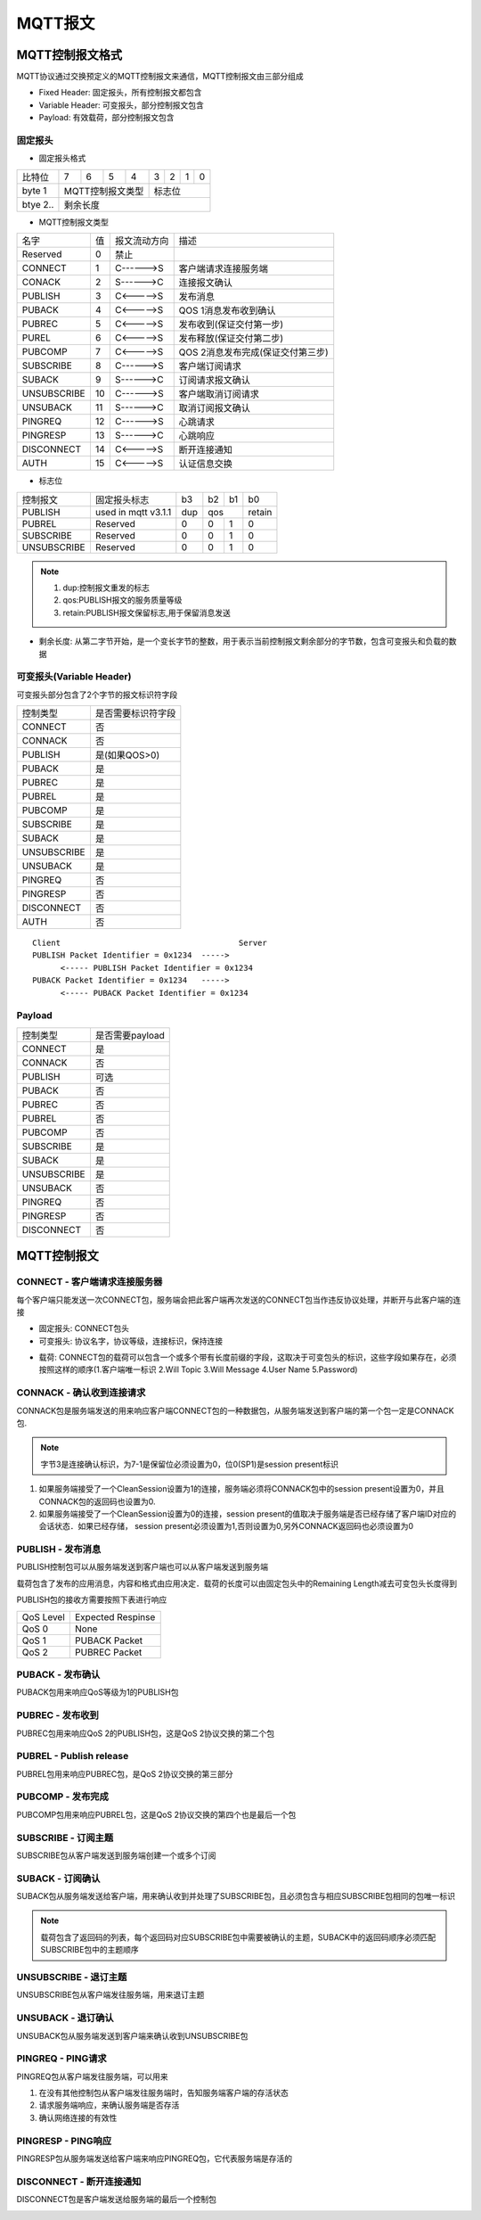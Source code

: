 MQTT报文
===========


MQTT控制报文格式
-------------------

MQTT协议通过交换预定义的MQTT控制报文来通信，MQTT控制报文由三部分组成

- Fixed Header: 固定报头，所有控制报文都包含

- Variable Header: 可变报头，部分控制报文包含

- Payload: 有效载荷，部分控制报文包含


固定报头
^^^^^^^^^^


- 固定报头格式

===========  ==== ==== ==== ==== ==== ==== ==== ====
 比特位　      7    6    5    4   3    2     1   0
-----------  ---- ---- ---- ---- ---- ---- ---- ----
 byte 1        MQTT控制报文类型 　标志位
-----------  ------------------- -------------------
 btye 2..      剩余长度
===========  =======================================


- MQTT控制报文类型

=================   =========   ================    ==========================================================================================
 名字　　               值　     报文流动方向　                 描述
-----------------   ---------   ----------------    ------------------------------------------------------------------------------------------
 Reserved               0           禁止
 CONNECT                1           C------>S         客户端请求连接服务端
 CONACK                 2           S------>C         连接报文确认
 PUBLISH                3           C<----->S         发布消息
 PUBACK                 4           C<----->S         QOS 1消息发布收到确认
 PUBREC                 5           C<----->S         发布收到(保证交付第一步)
 PUREL                  6           C<----->S         发布释放(保证交付第二步)
 PUBCOMP                7           C<----->S         QOS 2消息发布完成(保证交付第三步)
 SUBSCRIBE              8           C------>S         客户端订阅请求
 SUBACK                 9           S------>C         订阅请求报文确认
 UNSUBSCRIBE            10          C------>S         客户端取消订阅请求
 UNSUBACK               11          S------>C         取消订阅报文确认
 PINGREQ                12          C------>S         心跳请求
 PINGRESP               13          S------>C         心跳响应
 DISCONNECT             14          C<----->S         断开连接通知
 AUTH                   15          C<----->S         认证信息交换
=================   =========   ================    ==========================================================================================

- 标志位

================ ============================= ======= ======= ======= ======== 
 控制报文　         固定报头标志　              b3      b2      b1       b0
---------------- ----------------------------- ------- ------- ------- --------
 PUBLISH           used in mqtt v3.1.1          dup       qos           retain
---------------- ----------------------------- ------- --------------- --------
 PUBREL           Reserved                      0       0       1       0
 SUBSCRIBE        Reserved                      0       0       1       0
 UNSUBSCRIBE      Reserved                      0       0       1       0
================ ============================= ======= ======= ======= ======== 

.. note::
    1. dup:控制报文重发的标志

    2. qos:PUBLISH报文的服务质量等级

    3. retain:PUBLISH报文保留标志,用于保留消息发送


- 剩余长度: 从第二字节开始，是一个变长字节的整数，用于表示当前控制报文剩余部分的字节数，包含可变报头和负载的数据

可变报头(Variable Header)
^^^^^^^^^^^^^^^^^^^^^^^^^^^^^^^^

可变报头部分包含了2个字节的报文标识符字段

=================== ====================================
 控制类型　　           是否需要标识符字段
------------------- ------------------------------------
 CONNECT                否
 CONNACK                否
 PUBLISH                是(如果QOS>0)
 PUBACK                 是
 PUBREC                 是
 PUBREL                 是
 PUBCOMP                是
 SUBSCRIBE              是
 SUBACK                 是
 UNSUBSCRIBE            是
 UNSUBACK               是
 PINGREQ                否
 PINGRESP               否
 DISCONNECT             否
 AUTH                   否
=================== ====================================

::
    
    Client                                      Server
    PUBLISH Packet Identifier = 0x1234  ----->
          <----- PUBLISH Packet Identifier = 0x1234
    PUBACK Packet Identifier = 0x1234   ----->
          <----- PUBACK Packet Identifier = 0x1234


Payload
^^^^^^^^^^^

=================== ====================================
 控制类型　　           是否需要payload
------------------- ------------------------------------
 CONNECT                是
 CONNACK                否
 PUBLISH                可选
 PUBACK                 否
 PUBREC                 否
 PUBREL                 否
 PUBCOMP                否
 SUBSCRIBE              是
 SUBACK                 是
 UNSUBSCRIBE            是
 UNSUBACK               否
 PINGREQ                否
 PINGRESP               否
 DISCONNECT             否
=================== ====================================


MQTT控制报文
-------------------

CONNECT - 客户端请求连接服务器
^^^^^^^^^^^^^^^^^^^^^^^^^^^^^^^^

每个客户端只能发送一次CONNECT包，服务端会把此客户端再次发送的CONNECT包当作违反协议处理，并断开与此客户端的连接


- 固定报头: CONNECT包头

- 可变报头: 协议名字，协议等级，连接标识，保持连接

.. image::
    res/connect_options.png

- 载荷: CONNECT包的载荷可以包含一个或多个带有长度前缀的字段，这取决于可变包头的标识，这些字段如果存在，必须按照这样的顺序(1.客户端唯一标识 2.Will Topic 
  3.Will Message 4.User Name 5.Password)
    

CONNACK - 确认收到连接请求
^^^^^^^^^^^^^^^^^^^^^^^^^^^^

CONNACK包是服务端发送的用来响应客户端CONNECT包的一种数据包，从服务端发送到客户端的第一个包一定是CONNACK包. 

.. image::
    res/CONNACK_packet.png

.. note::
    字节3是连接确认标识，为7-1是保留位必须设置为0，位0(SP1)是session present标识

1. 如果服务端接受了一个CleanSession设置为1的连接，服务端必须将CONNACK包中的session present设置为0，并且CONNACK包的返回码也设置为0.

2. 如果服务端接受了一个CleanSession设置为0的连接，session present的值取决于服务端是否已经存储了客户端ID对应的会话状态．如果已经存储，
   session present必须设置为1,否则设置为0,另外CONNACK返回码也必须设置为0


PUBLISH - 发布消息
^^^^^^^^^^^^^^^^^^^

PUBLISH控制包可以从服务端发送到客户端也可以从客户端发送到服务端

.. image::
    res/PUBLISH_packet.png

载荷包含了发布的应用消息，内容和格式由应用决定．载荷的长度可以由固定包头中的Remaining Length减去可变包头长度得到

PUBLISH包的接收方需要按照下表进行响应

=================   =====================================
 QoS Level                  Expected Respinse
-----------------   -------------------------------------
 QoS 0                  None
 QoS 1                  PUBACK Packet
 QoS 2                  PUBREC Packet
=================   =====================================


PUBACK - 发布确认
^^^^^^^^^^^^^^^^^^^^

PUBACK包用来响应QoS等级为1的PUBLISH包

.. image::
    res/PUBACK_packet.png


PUBREC - 发布收到
^^^^^^^^^^^^^^^^^^^

PUBREC包用来响应QoS 2的PUBLISH包，这是QoS 2协议交换的第二个包

.. image::
    res/PUBREC_packet.png


PUBREL - Publish release
^^^^^^^^^^^^^^^^^^^^^^^^^^

PUBREL包用来响应PUBREC包，是QoS 2协议交换的第三部分

.. image::
    res/PUBREL_packet.png


PUBCOMP - 发布完成
^^^^^^^^^^^^^^^^^^^^^

PUBCOMP包用来响应PUBREL包，这是QoS 2协议交换的第四个也是最后一个包

.. image::
    res/PUBCOMP_packet.png

SUBSCRIBE - 订阅主题
^^^^^^^^^^^^^^^^^^^^^^^

SUBSCRIBE包从客户端发送到服务端创建一个或多个订阅


.. image::
    res/SUBSCRIBE_packet.png


SUBACK - 订阅确认
^^^^^^^^^^^^^^^^^^^^

SUBACK包从服务端发送给客户端，用来确认收到并处理了SUBSCRIBE包，且必须包含与相应SUBSCRIBE包相同的包唯一标识

.. image::
    res/SUBACK_packet.png

.. note::
    载荷包含了返回码的列表，每个返回码对应SUBSCRIBE包中需要被确认的主题，SUBACK中的返回码顺序必须匹配SUBSCRIBE包中的主题顺序


UNSUBSCRIBE - 退订主题
^^^^^^^^^^^^^^^^^^^^^^^^

UNSUBSCRIBE包从客户端发往服务端，用来退订主题

.. image::
    res/UNSUBSCRIBE_packet.png


UNSUBACK - 退订确认
^^^^^^^^^^^^^^^^^^^^^

UNSUBACK包从服务端发送到客户端来确认收到UNSUBSCRIBE包

.. image::  
    res/UNSUBACK_packet.png


PINGREQ - PING请求
^^^^^^^^^^^^^^^^^^^^

PINGREQ包从客户端发往服务端，可以用来

1. 在没有其他控制包从客户端发往服务端时，告知服务端客户端的存活状态

2. 请求服务端响应，来确认服务端是否存活　

3. 确认网络连接的有效性

.. image::
    res/PINGREQ_packet.png


PINGRESP - PING响应
^^^^^^^^^^^^^^^^^^^^^

PINGRESP包从服务端发送给客户端来响应PINGREQ包，它代表服务端是存活的

.. image::  
    res/PINGRESP_packet.png


DISCONNECT - 断开连接通知
^^^^^^^^^^^^^^^^^^^^^^^^^^

DISCONNECT包是客户端发送给服务端的最后一个控制包

.. image::
    res/DISCONNECT_packet.png








